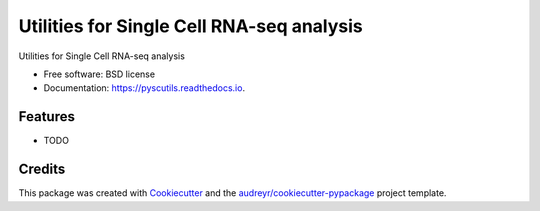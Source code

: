 ==========================================
Utilities for Single Cell RNA-seq analysis
==========================================


.. image:: https://img.shields.io/pypi/v/pyscutils.svg
        :target: https://pypi.python.org/pypi/pyscutils

.. image:: https://img.shields.io/travis/saketkc/pyscutils.svg
        :target: https://travis-ci.com/saketkc/pyscutils

.. image:: https://readthedocs.org/projects/pyscutils/badge/?version=latest
        :target: https://pyscutils.readthedocs.io/en/latest/?badge=latest
        :alt: Documentation Status




Utilities for Single Cell RNA-seq analysis


* Free software: BSD license
* Documentation: https://pyscutils.readthedocs.io.


Features
--------

* TODO

Credits
-------

This package was created with Cookiecutter_ and the `audreyr/cookiecutter-pypackage`_ project template.

.. _Cookiecutter: https://github.com/audreyr/cookiecutter
.. _`audreyr/cookiecutter-pypackage`: https://github.com/audreyr/cookiecutter-pypackage
